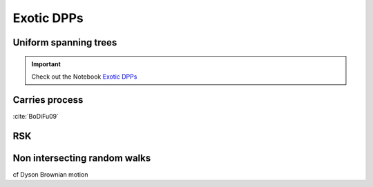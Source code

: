 .. _exotic_dpps:

Exotic DPPs
###########


.. _UST:

Uniform spanning trees
**********************

.. important::

	Check out the Notebook `Exotic DPPs <https://github.com/guilgautier/DPPy/blob/master/notebooks/exotic_dpps.ipynb>`_ 


.. _carries_process:

Carries process
***************

:cite:`BoDiFu09`

.. plot:: plots/ex_plot_carries_process.py


.. _RSK:

RSK
***


.. _non_intersecting_RW:

Non intersecting random walks
*****************************

cf Dyson Brownian motion